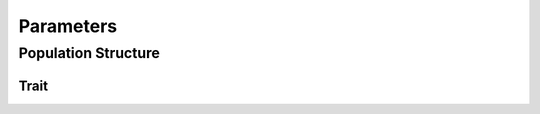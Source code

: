 
.. _parameters:

==========
Parameters
==========


.. _population_structure:

Population Structure
====================


.. py:class:: PopulationStructure(pop)

   :parameter pop: simuPOP.Population

   This class was developed using the Tuson population and its corresponding raw
   data. The Tuson prefounder population structure was estimated from Tuson
   G\:sub:`0` sample of 105 individuals. To recapitulate that population structure
   in the simulated populations we use the estimated proportions of inheritance
   for each individual. For example:


   sample_id |    1      |    2     |    3    |    4    |    5   |   6
   1         |    0.0    |   0.96   |  0.0    |    0.0  |  0.04  |   0.0
   2    	    |    0.0110 |   0.0015 |  0.0004 | 0.1047  |  0.0   |  0.8824

   Individual 1 derives 96 percent of its genome from prefounder population 2 and
   4 percent of its genome from prefouner population 5. Individual 2 derives
   1 percent of its genome from prefounder population 1, 0.15 percent from population
   2, 0.04 percent from 3, 10 percent from 4 and 88 percent from 6. Individual 1's
   primary population is 2 and individual 2's primary population is 6. This is
   assigned to the ``primary`` infoField. Hence if individual 1 is picked to
   for a mating event the probability it will mate with an individual from
   prefounder population 2 is 0.96. The propability it will mate with an
   individual from population 5 is 0.04. So on and so forth for individual 2.

   .. py:method:: parse_and_remap_population_structure(population_structure_matrix_file_name)

      :parameter str population_structure_matrix_file_name: Input pop strct file

      Parses a population structure matrix from a file and converts it into
      Python dictionary. The :file:`population_structure_matrix.xlsx` file is
      not in the same order as :file:`genotype_matrix.txt`. This function
      remaps the inheritance proportions to match the genotype matrix of the
      population.

   .. py:method:: generate_mating_pmfs(population_structure_dict)

      :parameter population_structure_dict: Dictionary of lists keyed by integer corresponding to ``ind_id`` infoField

      Converts a dictionary of lists of probabilities into scipy.stats.rv_discrete
      customized probability mass functions.

   .. py:method:: assign_primary_subpopulation(pop, struct_mating_probabilities)

      :param struct_mating_probabilities: Dict of lists of probabilities

      Assigns the primary subpopulation to each individual according to
      ``ind_id``. Primary subpopulation is the population from which the
      individual derives most of its genome.

   .. code-block:: py
      :caption: Example use-case of :py:class:`PopulationStructure`

      >>> tuson = sim.loadPopulation('artemis_tuson.pop')
      >>> artemis_popst = parameters.PopulationStructure(tuson)
      >>> struct_mating_probs = artemis_popst.parse_and_remap('population_structure_matrix.xlsx')
      {
      1: [0.0, 0.99960000000000004, 0.0, 0.00040000000000000002, 0.0, 0.0],
      2: [0.010999999999999999, 0.0015, 0.00040000000000000002, 0.1047, 0.0,
         0.88239999999999996],
      3: [0.0, 0.38319999999999999, 0.0, 0.61680000000000001, 0.0, 0.0],
      ...,
      }
      >>> mating_pmfs = artemis_popst.generate_mating_pmfs(struct_mating_probs)
      >>> mating_pmfs
      {
      1: <scipy.stats._distn_infrastructure.rv_discrete at 0xf5a1358>,
      2: <scipy.stats._distn_infrastructure.rv_discrete at 0xf64da58>,
      3: <scipy.stats._distn_infrastructure.rv_discrete at 0xf595c88>,
      ...,
      }
      >>> artemis_popst.assign_primary_subpopulations(struct_mating_probabilities)


.. _missing_genotype_data:

.. py:class:: MissingGenotypeData(raw_genotype_array, number_of_individuals, number_of_markers, missing_genotype_token)

   :parameter raw_genotype_array: Array of genotypes
   :parameter int number_of_individuals: Individuals in a population
   :parameter int number_of_markers:
   :parameter str missing_genotype_token: Missing genotype token i.e. "./." or "NA"

   .. py:method:: genotype_counter()

   .. py:method:: determine_individuals_missing_data(loci_missing_data, missing_genotype_token)

      :parameter loci_missing_data:
      :parameter str missing_genotype_token:

   .. py:method:: convert_counts_to_frq(genotype_counts):

      :parameter genotype_counts:

   .. py:method:: generate_pmf_mappings(empirical_pmf_mappings)

      :parameter empirical_pmf_mappings:

   .. py:method:: replace_missing_genotypes()


.. _trait:

Trait
-----

.. py:class:: Trait


   .. py:method:: construct_allele_effects_table(pop, qtl, distribution_function, *distribution_function_parameters)








   .. _load_alleles:

   .. py:method:: load_alleles(allele_file_name)

      :parameter str allele_file_name: HDF File name containing alleles at each locus

      .. code-block:: python
         :caption: load_alleles_example

         >>> alleles = load_alleles('parameters\\alleles_at_1478_loci.hdf')
         >>> alleles
          array([[1, 2],
          [1, 3],
          [3, 1],
          ...,
          [1, 0],
          [3, 0],
          [3, 1]], dtype=int64)



   .. _assign_ae:

   .. py:method:: assign_allele_effects(alleles, qtl, distribution_function, *distribution_function_args, multiplicity=3)

      :parameter list alleles: np.array or list of lists of alleles at each locus
      :parameter list qtl: loci designated as contributing to a quantitative trait
      :parameter distribution_function: function such as random.expovariate
      :parameter distribution_function_args: arguments necessary for the distribution function
      :parameter int multiplicity: Number of random draws to take from the distribution


.. code-block:: python
   :caption: Assigning allele effects to a population

   >>> qtl = [85, 94, 378, 417, 431, 730, 935, 1108, 1348, 1355]
   >>> additive_trait = parameters.Trait()
   >>> allele_effects = additive_trait.assign_allele_effects(alleles, qtl, random.expovariate, 1, multiplicity=3)
   {85: {1: 0.7639459962395068, 3: 1.1275557092940487},
   94: {0: 0.8082841215038653, 2: 1.8820116489441723},
   378: {0: 7.048513796426754, 2: 1.4224519757549239},
   417: {1: 6.714168847163591, 3: 1.268012923400879},
   431: {1: 2.6270165938652026, 3: 4.909446892623217},
   730: {1: 3.378195420119303, 3: 3.752044147848409},
   935: {0: 3.1937192305039086, 2: 4.8342880250866},
   1108: {0: 3.214484353047612, 1: 5.40893005938693},
   1348: {1: 5.138900439370714, 3: 4.188077952052308},
   1355: {0: 3.323581565680311, 3: 5.605738561429297}}

